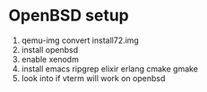 * OpenBSD setup

1. qemu-img convert install72.img
2. install openbsd
3. enable xenodm
4. install emacs ripgrep elixir erlang cmake gmake
5. look into if vterm will work on openbsd

